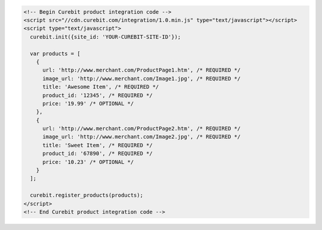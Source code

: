 .. code-block:: html

  <!-- Begin Curebit product integration code -->
  <script src="//cdn.curebit.com/integration/1.0.min.js" type="text/javascript"></script>
  <script type="text/javascript">
    curebit.init({site_id: 'YOUR-CUREBIT-SITE-ID'});

    var products = [
      {
        url: 'http://www.merchant.com/ProductPage1.htm', /* REQUIRED */
        image_url: 'http://www.merchant.com/Image1.jpg', /* REQUIRED */
        title: 'Awesome Item', /* REQUIRED */
        product_id: '12345', /* REQUIRED */
        price: '19.99' /* OPTIONAL */
      },
      {
        url: 'http://www.merchant.com/ProductPage2.htm', /* REQUIRED */
        image_url: 'http://www.merchant.com/Image2.jpg', /* REQUIRED */
        title: 'Sweet Item', /* REQUIRED */
        product_id: '67890', /* REQUIRED */
        price: '10.23' /* OPTIONAL */
      }
    ];

    curebit.register_products(products);
  </script>
  <!-- End Curebit product integration code -->
